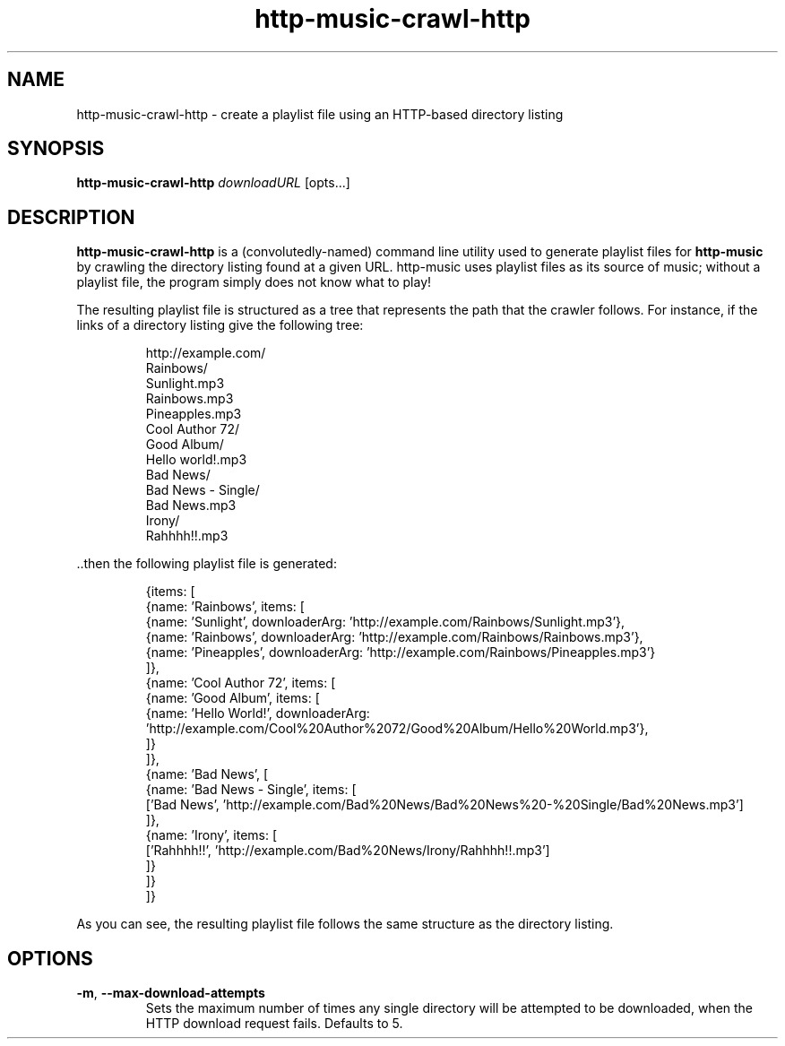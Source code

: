 .TH http-music-crawl-http 1

.SH NAME
http-music-crawl-http - create a playlist file using an HTTP-based directory listing

.SH SYNOPSIS
.B http-music-crawl-http
\fIdownloadURL\fR
[opts...]

.SH DESCRIPTION
\fBhttp-music-crawl-http\fR is a (convolutedly-named) command line utility used to generate playlist files for \fBhttp-music\fR by crawling the directory listing found at a given URL.
http-music uses playlist files as its source of music; without a playlist file, the program simply does not know what to play!

.PP
The resulting playlist file is structured as a tree that represents the path that the crawler follows.
For instance, if the links of a directory listing give the following tree:

.PP
.nf
.RS
http://example.com/
  Rainbows/
    Sunlight.mp3
    Rainbows.mp3
    Pineapples.mp3
  Cool Author 72/
    Good Album/
      Hello world!.mp3
  Bad News/
    Bad News - Single/
      Bad News.mp3
    Irony/
      Rahhhh!!.mp3
.RE
.fi

.PP
\[char46]\[char46]then the following playlist file is generated:

.PP
.nf
.RS
{items: [
  {name: 'Rainbows', items: [
    {name: 'Sunlight', downloaderArg: 'http://example.com/Rainbows/Sunlight.mp3'},
    {name: 'Rainbows', downloaderArg: 'http://example.com/Rainbows/Rainbows.mp3'},
    {name: 'Pineapples', downloaderArg: 'http://example.com/Rainbows/Pineapples.mp3'}
  ]},
  {name: 'Cool Author 72', items: [
    {name: 'Good Album', items: [
      {name: 'Hello World!', downloaderArg: 'http://example.com/Cool%20Author%2072/Good%20Album/Hello%20World.mp3'},
    ]}
  ]},
  {name: 'Bad News', [
    {name: 'Bad News - Single', items: [
      ['Bad News', 'http://example.com/Bad%20News/Bad%20News%20-%20Single/Bad%20News.mp3']
    ]},
    {name: 'Irony', items: [
      ['Rahhhh!!', 'http://example.com/Bad%20News/Irony/Rahhhh!!.mp3']
    ]}
  ]}
]}
.RE
.fi

.PP
As you can see, the resulting playlist file follows the same structure as the directory listing.


.SH OPTIONS
.TP
.BR -m ", " --max-download-attempts
Sets the maximum number of times any single directory will be attempted to be downloaded, when the HTTP download request fails.
Defaults to 5.
